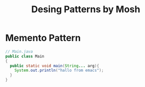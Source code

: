 #+TITLE: Desing Patterns by Mosh 
* Memento Pattern  
#+begin_src java 
// Main.java 
public class Main
{
  public static void main(String... arg){
    System.out.println("hallo from emacs");
  }
}
#+end_src

